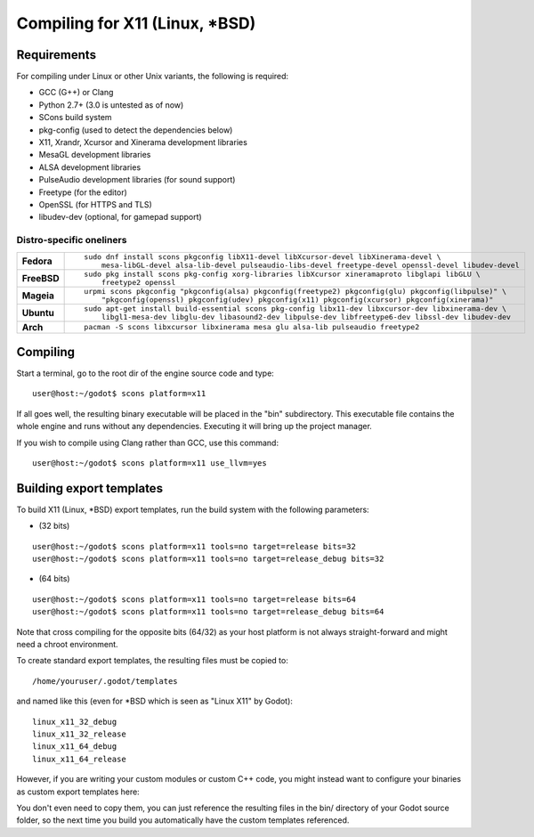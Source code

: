 .. _doc_compiling_for_x11:

Compiling for X11 (Linux, *BSD)
===============================

.. highlight:: shell

Requirements
------------

For compiling under Linux or other Unix variants, the following is
required:

-  GCC (G++) or Clang
-  Python 2.7+ (3.0 is untested as of now)
-  SCons build system
-  pkg-config (used to detect the dependencies below)
-  X11, Xrandr, Xcursor and Xinerama development libraries
-  MesaGL development libraries
-  ALSA development libraries
-  PulseAudio development libraries (for sound support)
-  Freetype (for the editor)
-  OpenSSL (for HTTPS and TLS)
-  libudev-dev (optional, for gamepad support)

Distro-specific oneliners
^^^^^^^^^^^^^^^^^^^^^^^^^

+---------------+------------------------------------------------------------------------------------------------------------+
| **Fedora**    | ::                                                                                                         |
|               |                                                                                                            |
|               |     sudo dnf install scons pkgconfig libX11-devel libXcursor-devel libXinerama-devel \                     |
|               |         mesa-libGL-devel alsa-lib-devel pulseaudio-libs-devel freetype-devel openssl-devel libudev-devel   |
+---------------+------------------------------------------------------------------------------------------------------------+
| **FreeBSD**   | ::                                                                                                         |
|               |                                                                                                            |
|               |     sudo pkg install scons pkg-config xorg-libraries libXcursor xineramaproto libglapi libGLU \            |
|               |         freetype2 openssl                                                                                  |
+---------------+------------------------------------------------------------------------------------------------------------+
| **Mageia**    | ::                                                                                                         |
|               |                                                                                                            |
|               |     urpmi scons pkgconfig "pkgconfig(alsa) pkgconfig(freetype2) pkgconfig(glu) pkgconfig(libpulse)" \      |
|               |         "pkgconfig(openssl) pkgconfig(udev) pkgconfig(x11) pkgconfig(xcursor) pkgconfig(xinerama)"         |
+---------------+------------------------------------------------------------------------------------------------------------+
| **Ubuntu**    | ::                                                                                                         |
|               |                                                                                                            |
|               |     sudo apt-get install build-essential scons pkg-config libx11-dev libxcursor-dev libxinerama-dev \      |
|               |         libgl1-mesa-dev libglu-dev libasound2-dev libpulse-dev libfreetype6-dev libssl-dev libudev-dev     | 
+---------------+------------------------------------------------------------------------------------------------------------+
| **Arch**      | ::                                                                                                         |
|               |                                                                                                            |
|               |     pacman -S scons libxcursor libxinerama mesa glu alsa-lib pulseaudio freetype2                          |
+---------------+------------------------------------------------------------------------------------------------------------+

Compiling
---------

Start a terminal, go to the root dir of the engine source code and type:

::

    user@host:~/godot$ scons platform=x11

If all goes well, the resulting binary executable will be placed in the
"bin" subdirectory. This executable file contains the whole engine and
runs without any dependencies. Executing it will bring up the project
manager.

If you wish to compile using Clang rather than GCC, use this command:

::

    user@host:~/godot$ scons platform=x11 use_llvm=yes

Building export templates
-------------------------

To build X11 (Linux, *BSD) export templates, run the build system with the
following parameters:

-  (32 bits)

::

    user@host:~/godot$ scons platform=x11 tools=no target=release bits=32
    user@host:~/godot$ scons platform=x11 tools=no target=release_debug bits=32

-  (64 bits)

::

    user@host:~/godot$ scons platform=x11 tools=no target=release bits=64
    user@host:~/godot$ scons platform=x11 tools=no target=release_debug bits=64

Note that cross compiling for the opposite bits (64/32) as your host
platform is not always straight-forward and might need a chroot environment.

To create standard export templates, the resulting files must be copied to:

::

    /home/youruser/.godot/templates

and named like this (even for *BSD which is seen as "Linux X11" by Godot):

::

    linux_x11_32_debug
    linux_x11_32_release
    linux_x11_64_debug
    linux_x11_64_release

However, if you are writing your custom modules or custom C++ code, you
might instead want to configure your binaries as custom export templates
here:

.. image:: /img/lintemplates.png

You don't even need to copy them, you can just reference the resulting
files in the bin/ directory of your Godot source folder, so the next
time you build you automatically have the custom templates referenced.
